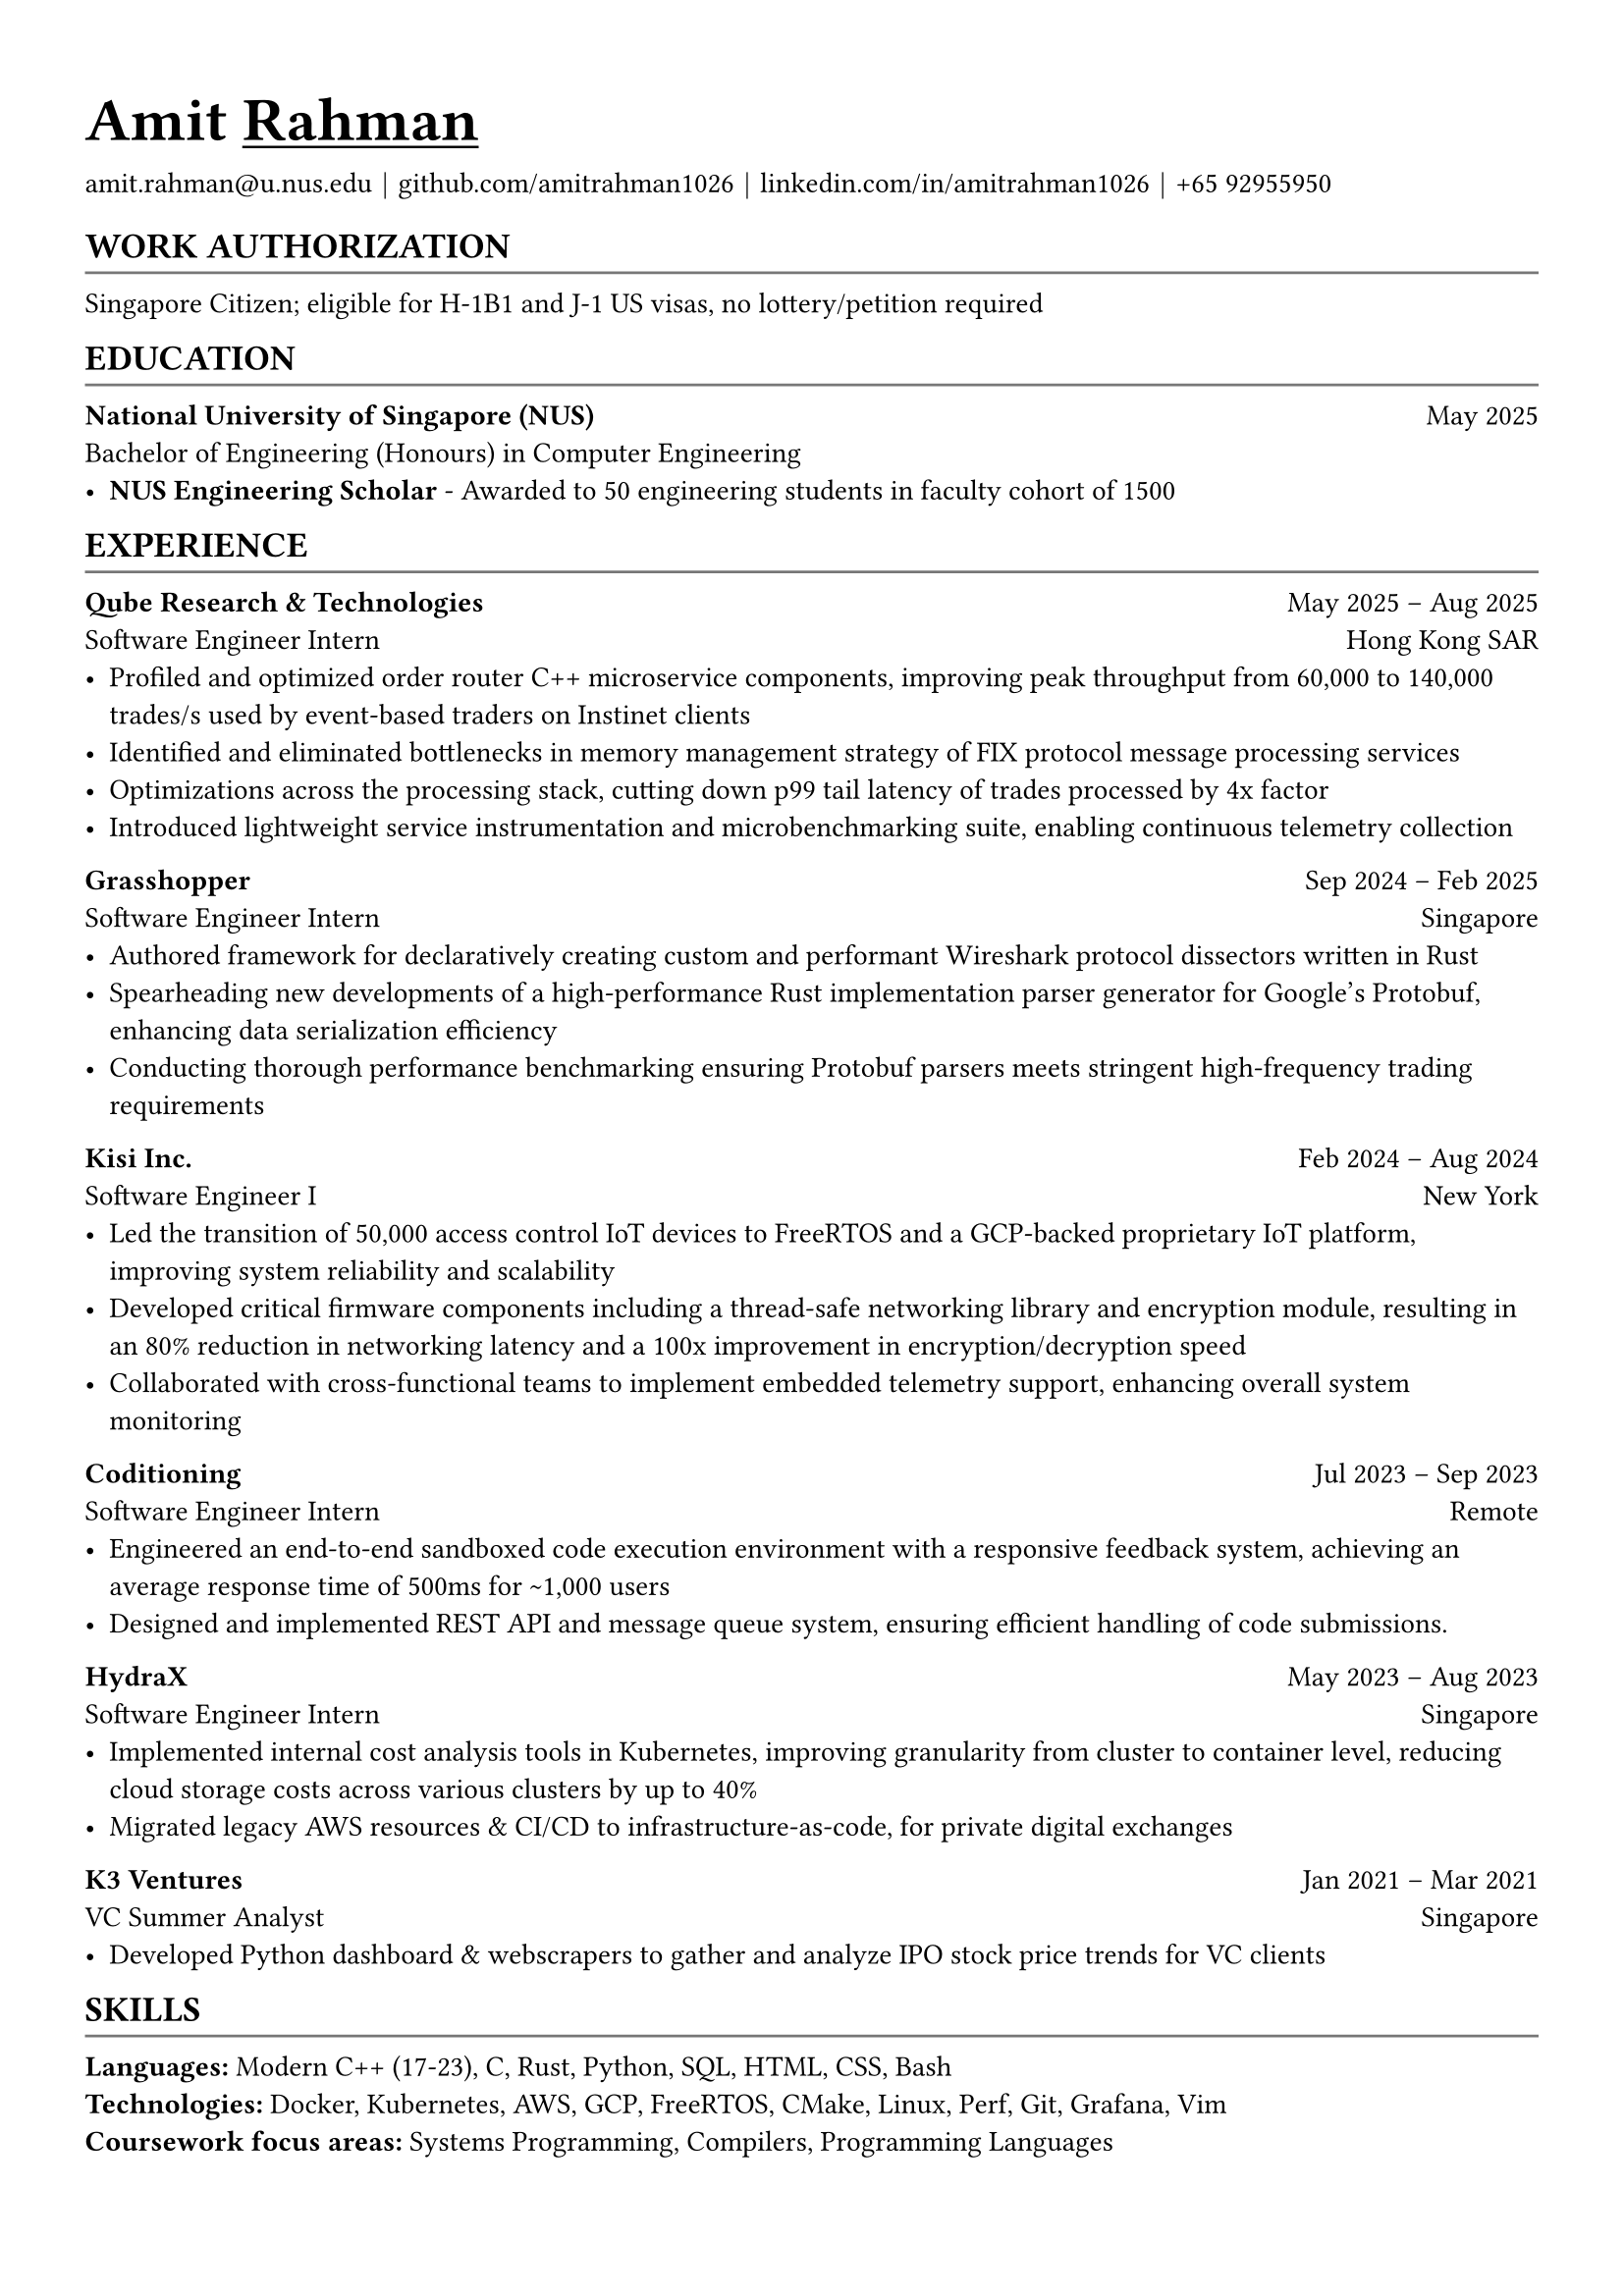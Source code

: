 #let body_font_size = 10.5pt
#let header_font_size = 13pt
#let title_font_size = 16pt
#let email = "amit.rahman@u.nus.edu"
#let website = "amitrahman.me"
#let github = "github.com/amitrahman1026"
#let linkedin = "linkedin.com/in/amitrahman1026"
// #let phone_number = "+1 (551) 998-3381"
#let phone_number = "+65 92955950"

#set text(font: "Arial", hyphenate: false, size: body_font_size)
#set page(
  margin: (x: 1.1cm, y: 1.3cm),
)

#let chiline() = {v(-2pt); line(length: 100%, stroke: rgb("#777777")); v(-5pt)}

#let section(body, header: "", hide: false) = {
  if hide [] 
  else [
    #pad(top: 3pt, bottom: -5pt)[
    == #upper[#text(size: header_font_size)[#header]]
    ]
    #chiline()
    
    // #v(-3pt)
    #body
    #v(-3pt)
  ]
}

#let experience(
  body, 
  company: "", 
  role: "", 
  start: "", 
  end: "", 
  hide: false,
  location: "Singapore",
  url: ""
) = {
  if hide []
  else {
    if start == "Incoming" [
      #link(url)[*#company*] #h(1fr) #start\
      #role #h(1fr) #location\ 
      #body
    ] else [
      #link(url)[*#company*] #h(1fr) #start -- #end\
      #role #h(1fr) #location\ 
      #body
    ]
  }
}

#let education(
  body,
  school: "",
  degree: "",
  graduation: datetime.today(),
  gpa: ""
) = [
  #let date = { 
    if graduation > datetime.today() [ 
      Expected: #graduation.display("[month repr:short] [year]")
    ] else [ 
      #graduation.display("[month repr:short] [year]") 
    ] 
  }
  
  *#school* #h(1fr) #date \
  #degree
  #body
]

#link("https://" + website)[#text(title_font_size)[= Amit #underline[Rahman]]]


#link("mailto:" + email)[#email] #text(black)[$space.hair$|$space.hair$] #link("https://" + github)[#github] #text(black)[$space.hair$|$space.hair$] #link("https://" + linkedin)[#linkedin] #text(black)[$space.hair$|$space.hair$] #phone_number

#section(header: "Work Authorization")[
  Singapore Citizen; eligible for H-1B1 and J-1 US visas, no lottery/petition required
]

#section(header: "Education")[
  #education(
    school: "National University of Singapore (NUS)",
    degree: "Bachelor of Engineering (Honours) in Computer Engineering",
    graduation: datetime(year: 2025, month: 5, day: 1)
  )[
    - *NUS Engineering Scholar* - Awarded to 50 engineering students in faculty cohort of 1500
  ]
]


#section(header: "Experience")[
  #experience(
    company: "Qube Research & Technologies",
    role: "Software Engineer Intern",
    start: "May 2025",
    end: "Aug 2025",
    location: "Hong Kong SAR",
    url: "https://www.qube-rt.com/"
  )[
    - Profiled and optimized order router C++ microservice components, improving peak throughput from 60,000 to 140,000 trades/s used by event-based traders on Instinet clients
    - Identified and eliminated bottlenecks in memory management strategy of FIX protocol message processing services
    - Optimizations across the processing stack, cutting down p99 tail latency of trades processed by 4x factor
    - Introduced lightweight service instrumentation and microbenchmarking suite, enabling continuous telemetry collection
  ]
  
  #experience(
    company: "Grasshopper",
    role: "Software Engineer Intern",
    start: "Sep 2024",
    end: "Feb 2025",
    location: "Singapore",
    url: "https://grasshopperasia.com/"
  )[
    - Authored framework for declaratively creating custom and performant Wireshark protocol dissectors written in Rust
    - Spearheading new developments of a high-performance Rust implementation parser generator for Google's Protobuf, enhancing data serialization efficiency
    - Conducting thorough performance benchmarking ensuring Protobuf parsers meets stringent high-frequency trading requirements
  ]
  
  #experience(
    company: "Kisi Inc.",
    role: "Software Engineer I",
    start: "Feb 2024",
    end: "Aug 2024",
    location: "New York",
    url: "https://www.getkisi.com/"
  )[
    - Led the transition of 50,000 access control IoT devices to FreeRTOS and a GCP-backed proprietary IoT platform, improving system reliability and scalability
    - Developed critical firmware components including a thread-safe networking library and encryption module, resulting in an 80% reduction in networking latency and a 100x improvement in encryption/decryption speed
    - Collaborated with cross-functional teams to implement embedded telemetry support, enhancing overall system monitoring
  ]

  #experience(
    company: "Coditioning",
    role: "Software Engineer Intern",
    start: "Jul 2023",
    end: "Sep 2023",
    location: "Remote",
    url: "https://beta.coditioning.com"
  )[
    - Engineered an end-to-end sandboxed code execution environment with a responsive feedback system, achieving an average response time of 500ms for \~1,000 users
    - Designed and implemented REST API and message queue system, ensuring efficient handling of code submissions.
  ]

  #experience(
    company: "HydraX",
    role: "Software Engineer Intern",
    start: "May 2023",
    end: "Aug 2023",
    location: "Singapore",
    url: "https://www.hydrax.io/"
  )[
    - Implemented internal cost analysis tools in Kubernetes, improving granularity from cluster to container level, reducing cloud storage costs across various clusters by up to 40%
    - Migrated legacy AWS resources & CI/CD to infrastructure-as-code, for private digital exchanges
  ]

  #experience(
    company: "K3 Ventures",
    role: "VC Summer Analyst",
    start: "Jan 2021",
    end: "Mar 2021",
    location: "Singapore",
    url: "https://www.k3ventures.com/"
  )[
    - Developed Python dashboard & webscrapers to gather and analyze IPO stock price trends for VC clients
  ]
]

#section(header: "Skills")[
  *Languages:* Modern C++ (17-23), C, Rust, Python, SQL, HTML, CSS, Bash \
  *Technologies:* Docker, Kubernetes, AWS, GCP, FreeRTOS, CMake, Linux, Perf, Git, Grafana, Vim\
  *Coursework focus areas:* Systems Programming, Compilers, Programming Languages \
  // *Roles:* Embedded
]

// #section(header: "Projects")[
//   - *RESP2 Protocol Compatible Key-Value Database Server Library (Rust):* Developed a high-performance, asynchronous database server library using Rust's m:n runtime model. Implemented in-memory data structures with durable write-ahead logs for external consistency.
//   - *6502 Microprocessor Emulator C++ Library:* Created a cycle-accurate emulator for the 6502 microprocessor, implementing its full instruction set and behavior. Designed a modular architecture using C++ and integrated with the Boost library.
//   - *Other Projects:* Developed various projects in Rust (Port Scanning tool), Kotlin (Android App), Java (Timetable Manager CLI), and maintained a technical blog.
// ]
